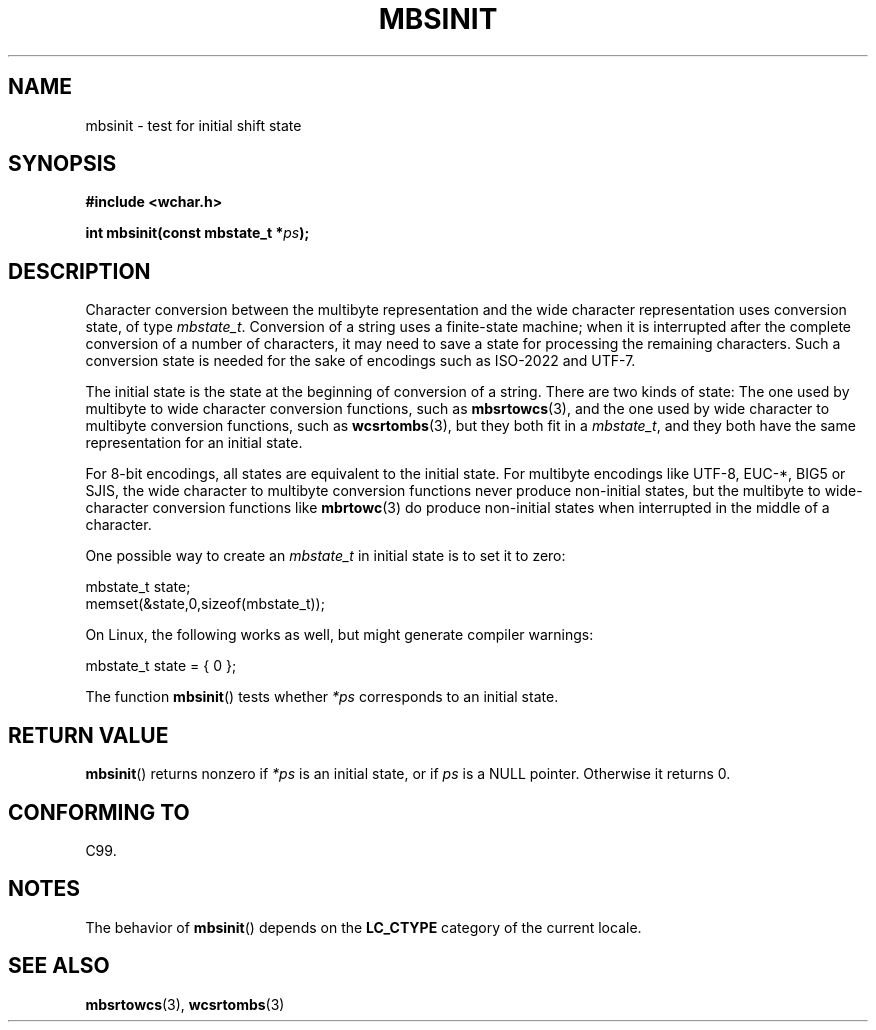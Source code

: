 .\" Copyright (c) Bruno Haible <haible@clisp.cons.org>
.\"
.\" This is free documentation; you can redistribute it and/or
.\" modify it under the terms of the GNU General Public License as
.\" published by the Free Software Foundation; either version 2 of
.\" the License, or (at your option) any later version.
.\"
.\" References consulted:
.\"   GNU glibc-2 source code and manual
.\"   Dinkumware C library reference http://www.dinkumware.com/
.\"   OpenGroup's Single UNIX specification http://www.UNIX-systems.org/online.html
.\"   ISO/IEC 9899:1999
.\"
.TH MBSINIT 3  2000-11-20 "GNU" "Linux Programmer's Manual"
.SH NAME
mbsinit \- test for initial shift state
.SH SYNOPSIS
.nf
.B #include <wchar.h>
.sp
.BI "int mbsinit(const mbstate_t *" ps );
.fi
.SH DESCRIPTION
Character conversion between the multibyte representation and the wide
character representation uses conversion state, of type \fImbstate_t\fP.
Conversion of a string uses a finite-state machine; when it is interrupted
after the complete conversion of a number of characters, it may need to
save a state for processing the remaining characters.
Such a conversion
state is needed for the sake of encodings such as ISO-2022 and UTF-7.
.PP
The initial state is the state at the beginning of conversion of a string.
There are two kinds of state: The one used by multibyte to wide character
conversion functions, such as
.BR mbsrtowcs (3),
and the one used by wide
character to multibyte conversion functions, such as
.BR wcsrtombs (3),
but they both fit in a \fImbstate_t\fP, and they both have the same
representation for an initial state.
.PP
For 8-bit encodings, all states are equivalent to the initial state.
For multibyte encodings like UTF-8, EUC-*, BIG5 or SJIS, the wide character
to multibyte conversion functions never produce non-initial states, but the
multibyte to wide-character conversion functions like
.BR mbrtowc (3)
do
produce non-initial states when interrupted in the middle of a character.
.PP
One possible way to create an
.I mbstate_t
in initial state is to set it to zero:
.nf

    mbstate_t state;
    memset(&state,0,sizeof(mbstate_t));
.fi
.PP
On Linux, the following works as well, but might generate compiler warnings:
.nf

    mbstate_t state = { 0 };
.fi
.PP
The function
.BR mbsinit ()
tests whether \fI*ps\fP corresponds to an
initial state.
.SH RETURN VALUE
.BR mbsinit ()
returns nonzero if \fI*ps\fP is an initial state, or if
\fIps\fP is a NULL pointer.
Otherwise it returns 0.
.SH CONFORMING TO
C99.
.SH NOTES
The behavior of
.BR mbsinit ()
depends on the
.B LC_CTYPE
category of the
current locale.
.SH SEE ALSO
.BR mbsrtowcs (3),
.BR wcsrtombs (3)
